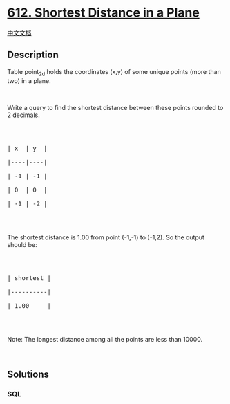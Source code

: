 * [[https://leetcode.com/problems/shortest-distance-in-a-plane][612.
Shortest Distance in a Plane]]
  :PROPERTIES:
  :CUSTOM_ID: shortest-distance-in-a-plane
  :END:
[[./solution/0600-0699/0612.Shortest Distance in a Plane/README.org][中文文档]]

** Description
   :PROPERTIES:
   :CUSTOM_ID: description
   :END:
Table point_2d holds the coordinates (x,y) of some unique points (more
than two) in a plane.

#+begin_html
  <p>
#+end_html

 

#+begin_html
  </p>
#+end_html

Write a query to find the shortest distance between these points rounded
to 2 decimals.

#+begin_html
  <p>
#+end_html

 

#+begin_html
  </p>
#+end_html

#+begin_html
  <pre>

  | x  | y  |

  |----|----|

  | -1 | -1 |

  | 0  | 0  |

  | -1 | -2 |

  </pre>
#+end_html

#+begin_html
  <p>
#+end_html

 

#+begin_html
  </p>
#+end_html

The shortest distance is 1.00 from point (-1,-1) to (-1,2). So the
output should be:

#+begin_html
  <p>
#+end_html

 

#+begin_html
  </p>
#+end_html

#+begin_html
  <pre>

  | shortest |

  |----------|

  | 1.00     |

  </pre>
#+end_html

#+begin_html
  <p>
#+end_html

 

#+begin_html
  </p>
#+end_html

Note: The longest distance among all the points are less than 10000.

#+begin_html
  <p>
#+end_html

 

#+begin_html
  </p>
#+end_html

** Solutions
   :PROPERTIES:
   :CUSTOM_ID: solutions
   :END:

#+begin_html
  <!-- tabs:start -->
#+end_html

*** *SQL*
    :PROPERTIES:
    :CUSTOM_ID: sql
    :END:
#+begin_src sql
#+end_src

#+begin_html
  <!-- tabs:end -->
#+end_html
